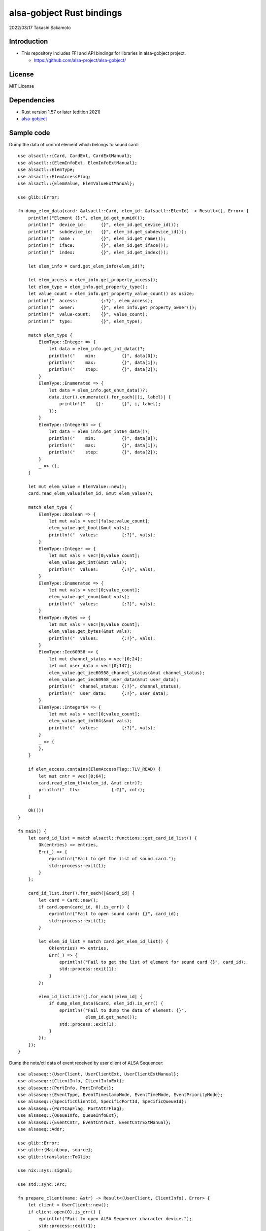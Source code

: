 ====================
alsa-gobject Rust bindings
====================

2022/03/17
Takashi Sakamoto

Introduction
============

* This repository includes FFI and API bindings for libraries in alsa-gobject project.

  * `<https://github.com/alsa-project/alsa-gobject/>`_

License
=======

MIT License

Dependencies
============

* Rust version 1.57 or later (edition 2021)
* `alsa-gobject <https://github.com/alsa-project/alsa-gobject/>`_

Sample code
===========

Dump the data of control element which belongs to sound card::

    use alsactl::{Card, CardExt, CardExtManual};
    use alsactl::{ElemInfoExt, ElemInfoExtManual};
    use alsactl::ElemType;
    use alsactl::ElemAccessFlag;
    use alsactl::{ElemValue, ElemValueExtManual};
    
    use glib::Error;
    
    fn dump_elem_data(card: &alsactl::Card, elem_id: &alsactl::ElemId) -> Result<(), Error> {
        println!("Element {}:", elem_id.get_numid());
        println!("  device_id:      {}", elem_id.get_device_id());
        println!("  subdevice_id:   {}", elem_id.get_subdevice_id());
        println!("  name :          {}", elem_id.get_name());
        println!("  iface:          {}", elem_id.get_iface());
        println!("  index:          {}", elem_id.get_index());
    
        let elem_info = card.get_elem_info(elem_id)?;
    
        let elem_access = elem_info.get_property_access();
        let elem_type = elem_info.get_property_type();
        let value_count = elem_info.get_property_value_count() as usize;
        println!("  access:         {:?}", elem_access);
        println!("  owner:          {}", elem_info.get_property_owner());
        println!("  value-count:    {}", value_count);
        println!("  type:           {}", elem_type);
    
        match elem_type {
            ElemType::Integer => {
                let data = elem_info.get_int_data()?;
                println!("    min:          {}", data[0]);
                println!("    max:          {}", data[1]);
                println!("    step:         {}", data[2]);
            }
            ElemType::Enumerated => {
                let data = elem_info.get_enum_data()?;
                data.iter().enumerate().for_each(|(i, label)| {
                    println!("    {}:       {}", i, label);
                });
            }
            ElemType::Integer64 => {
                let data = elem_info.get_int64_data()?;
                println!("    min:          {}", data[0]);
                println!("    max:          {}", data[1]);
                println!("    step:         {}", data[2]);
            }
            _ => (),
        }
    
        let mut elem_value = ElemValue::new();
        card.read_elem_value(elem_id, &mut elem_value)?;
    
        match elem_type {
            ElemType::Boolean => {
                let mut vals = vec![false;value_count];
                elem_value.get_bool(&mut vals);
                println!("  values:         {:?}", vals);
            }
            ElemType::Integer => {
                let mut vals = vec![0;value_count];
                elem_value.get_int(&mut vals);
                println!("  values:         {:?}", vals);
            }
            ElemType::Enumerated => {
                let mut vals = vec![0;value_count];
                elem_value.get_enum(&mut vals);
                println!("  values:         {:?}", vals);
            }
            ElemType::Bytes => {
                let mut vals = vec![0;value_count];
                elem_value.get_bytes(&mut vals);
                println!("  values:         {:?}", vals);
            }
            ElemType::Iec60958 => {
                let mut channel_status = vec![0;24];
                let mut user_data = vec![0;147];
                elem_value.get_iec60958_channel_status(&mut channel_status);
                elem_value.get_iec60958_user_data(&mut user_data);
                println!("  channel_status: {:?}", channel_status);
                println!("  user_data:      {:?}", user_data);
            }
            ElemType::Integer64 => {
                let mut vals = vec![0;value_count];
                elem_value.get_int64(&mut vals);
                println!("  values:         {:?}", vals);
            }
            _ => {
            },
        }
    
        if elem_access.contains(ElemAccessFlag::TLV_READ) {
            let mut cntr = vec![0;64];
            card.read_elem_tlv(elem_id, &mut cntr)?;
            println!("  tlv:            {:?}", cntr);
        }
    
        Ok(())
    }
    
    fn main() {
        let card_id_list = match alsactl::functions::get_card_id_list() {
            Ok(entries) => entries,
            Err(_) => {
                eprintln!("Fail to get the list of sound card.");
                std::process::exit(1);
            }
        };
    
        card_id_list.iter().for_each(|&card_id| {
            let card = Card::new();
            if card.open(card_id, 0).is_err() {
                eprintln!("Fail to open sound card: {}", card_id);
                std::process::exit(1);
            }
    
            let elem_id_list = match card.get_elem_id_list() {
                Ok(entries) => entries,
                Err(_) => {
                    eprintln!("Fail to get the list of element for sound card {}", card_id);
                    std::process::exit(1);
                }
            };
    
            elem_id_list.iter().for_each(|elem_id| {
                if dump_elem_data(&card, elem_id).is_err() {
                    eprintln!("Fail to dump the data of element: {}",
                              elem_id.get_name());
                    std::process::exit(1);
                }
            });
        });
    }

Dump the note/ctl data of event received by user client of ALSA Sequencer::

  use alsaseq::{UserClient, UserClientExt, UserClientExtManual};
  use alsaseq::{ClientInfo, ClientInfoExt};
  use alsaseq::{PortInfo, PortInfoExt};
  use alsaseq::{EventType, EventTimestampMode, EventTimeMode, EventPriorityMode};
  use alsaseq::{SpecificClientId, SpecificPortId, SpecificQueueId};
  use alsaseq::{PortCapFlag, PortAttrFlag};
  use alsaseq::{QueueInfo, QueueInfoExt};
  use alsaseq::{EventCntr, EventCntrExt, EventCntrExtManual};
  use alsaseq::Addr;
  
  use glib::Error;
  use glib::{MainLoop, source};
  use glib::translate::ToGlib;
  
  use nix::sys::signal;
  
  use std::sync::Arc;
  
  fn prepare_client(name: &str) -> Result<(UserClient, ClientInfo), Error> {
      let client = UserClient::new();
      if client.open(0).is_err() {
          eprintln!("Fail to open ALSA Sequencer character device.");
          std::process::exit(1);
      }
  
      let mut info = ClientInfo::new();
      if client.get_info(&mut info).is_err() {
          eprintln!("Fail to get the information of client.");
          std::process::exit(1);
      }
  
      info.set_property_name(Some(name));
      if client.set_info(&mut info).is_err() {
          eprintln!("Fail to set the information of clinent.");
          std::process::exit(1);
      }
  
      Ok((client, info))
  }
  
  fn prepare_port(client: &UserClient, name: &str) -> Result<PortInfo, Error> {
      let mut info = PortInfo::new();
  
      info.set_property_name(Some(name));
  
      let caps = PortCapFlag::READ |
                 PortCapFlag::WRITE |
                 PortCapFlag::DUPLEX |
                 PortCapFlag::SUBS_READ |
                 PortCapFlag::SUBS_WRITE;
      info.set_property_caps(caps);
  
      let attrs = PortAttrFlag::MIDI_GENERIC |
                  PortAttrFlag::SOFTWARE |
                  PortAttrFlag::APPLICATION;
      info.set_property_attrs(attrs);
  
      client.create_port(&mut info)?;
  
      Ok(info)
  }
  
  fn prepare_queue(client: &UserClient, port: &PortInfo, name: &str) -> Result<QueueInfo, Error> {
      let mut info = QueueInfo::new();
  
      info.set_property_name(Some(name));
      info.set_property_locked(true);
  
      client.create_queue(&mut info)?;
  
      let ev_cntr = EventCntr::new(1)?;
      ev_cntr.set_event_type(0, EventType::Start)?;
      ev_cntr.set_tstamp_mode(0, EventTimestampMode::Real)?;
      ev_cntr.set_time_mode(0, EventTimeMode::Rel)?;
      ev_cntr.set_priority_mode(0, EventPriorityMode::Normal)?;
      ev_cntr.set_tag(0, 0)?;
      ev_cntr.set_queue_id(0, SpecificQueueId::Direct.to_glib() as u8)?;
      let addr = Addr::new(SpecificClientId::System.to_glib() as u8, SpecificPortId::Timer.to_glib() as u8);
      ev_cntr.set_dst(0, &addr)?;
      if let Some(addr) = port.get_property_addr() {
          ev_cntr.set_src(0, &addr)?;
      }
      let mut data = ev_cntr.get_queue_data(0)?;
      data.set_queue_id(info.get_property_queue_id() as u8);
      ev_cntr.set_queue_data(0, &data)?;
  
      client.schedule_event(&ev_cntr, 1)?;
  
      Ok(info)
  }
  
  fn dump_info(client: &ClientInfo, port: &PortInfo, queue: &QueueInfo) {
      println!("Client: {}", client.get_property_name().expect(""));
      println!("  card-id:                {}", client.get_property_card_id());
      println!("  client-id:              {}", client.get_property_client_id());
      println!("  filter-attrs:           {:?}", client.get_property_filter_attributes());
      println!("  lost-count:             {}", client.get_property_lost_count());
      println!("  port-count:             {}", client.get_property_port_count());
      println!("  process-id:             {}", client.get_property_process_id());
      println!("  type:                   {}", client.get_property_type());
      println!("  use-filter:             {}", client.get_property_use_filter());
  
      println!("Port: {}", port.get_property_name().expect(""));
      if let Some(addr) = port.get_property_addr() {
          println!("  client:                 {}", addr.get_client_id());
          println!("  port:                   {}", addr.get_port_id());
      }
      println!("  attrs:                  {:?}", port.get_property_attrs());
      println!("  caps:                   {:?}", port.get_property_caps());
      println!("  midi channels:          {}", port.get_property_midi_channels());
      println!("  midi voices:            {}", port.get_property_midi_voices());
      println!("  queue-id:               {}", port.get_property_queue_id());
      println!("  read users:             {}", port.get_property_read_users());
      println!("  synth voices:           {}", port.get_property_synth_voices());
      println!("  timestamp-mode:         {}", port.get_property_timestamp_mode());
      println!("  timestamp-overwrite:    {}", port.get_property_timestamp_overwrite());
      println!("  write users:            {}", port.get_property_write_users());
  
      println!("Queue: {}", queue.get_property_name().expect(""));
      println!("  client-id:              {}", queue.get_property_client_id());
      println!("  locked:                 {}", queue.get_property_locked());
      println!("  queue-id:               {}", queue.get_property_queue_id());
  }
  
  fn run_dispatcher(client: &UserClient) -> Result<(), Error> {
      let dispatcher = MainLoop::new(None, false);
      let ctx = dispatcher.get_context();
  
      let dispatcher_cntr = Arc::new(dispatcher);
      let d = dispatcher_cntr.clone();
  
      let src = source::unix_signal_source_new(signal::Signal::SIGINT as i32, None,
                                               source::PRIORITY_DEFAULT_IDLE, move || {
          d.quit();
          source::Continue(true)
      });
      src.attach(Some(&ctx));
  
      let src = client.create_source()?;
      src.attach(Some(&ctx));
  
      client.connect_handle_event(|_, ev_cntr| {
          let count = ev_cntr.count_events();
          println!("Event count: {}", count);
          (0..count).try_for_each(|i| {
              let ev_type = ev_cntr.get_event_type(i)?;
              let tstamp_mode = ev_cntr.get_tstamp_mode(i)?;
              println!("  Event {}:           {}", i, ev_type);
              println!("    length-mode:      {}", ev_cntr.get_length_mode(i)?);
              println!("    priority-mode:    {}", ev_cntr.get_priority_mode(i)?);
              println!("    time-mode:        {}", ev_cntr.get_time_mode(i)?);
              println!("    tstamp-mode:      {}", tstamp_mode);
              println!("    queue-id:         {}", ev_cntr.get_queue_id(i)?);
              println!("    tag:              {}", ev_cntr.get_tag(i)?);
  
              let mut tstamp = ev_cntr.get_tstamp(i)?;
              if tstamp_mode == EventTimestampMode::Tick {
                  println!("    tick-time:        {}", tstamp.get_tick_time());
              } else {
                  let real_time = tstamp.get_real_time();
                  println!("    real-time:        {}.{}", real_time[0], real_time[1]);
              }
  
              let src = ev_cntr.get_src(i)?;
              println!("    src:");
              println!("      client-id:      {}", src.get_client_id());
              println!("      port-id:        {}", src.get_port_id());
  
              let dst = ev_cntr.get_dst(i)?;
              println!("    dst:");
              println!("      client-id:      {}", dst.get_client_id());
              println!("      port-id:        {}", dst.get_port_id());
  
              match ev_type {
                  EventType::Note | EventType::Noteon | EventType::Noteoff | EventType::Keypress => {
                      let data = ev_cntr.get_note_data(i)?;
                      println!("    note data:");
                      println!("      channel:        {}", data.get_channel());
                      println!("      note:           {}", data.get_note());
                      println!("      duration:       {}", data.get_duration());
                      println!("      velocity:       {}", data.get_velocity());
                      println!("      off-velocity:   {}", data.get_off_velocity());
                  },
                  EventType::Pgmchange | EventType::Chanpress | EventType::Pitchbend | EventType::Control14 |
                  EventType::Nonregparam | EventType::Regparam | EventType::Songpos | EventType::Songsel |
                  EventType::Qframe | EventType::Timesign | EventType::Keysign => {
                      let data = ev_cntr.get_ctl_data(i)?;
                      println!("    ctl data:");
                      println!("      channel:        {}", data.get_channel());
                      println!("      param:          {}", data.get_param());
                      println!("      value:          {}", data.get_value());
                  }
                  _ => ()
              }
  
              Ok::<(), Error>(())
          }).unwrap();
      });
  
      dispatcher_cntr.run();
  
      Ok(())
  }
  
  fn main() {
      match prepare_client("focal") {
          Err(_) => eprintln!("Fail to prepare user client."),
          Ok((client, client_info)) => {
              match prepare_port(&client, "fossa") {
                  Err(_) => eprintln!("Fail to prepare port for the user client."),
                  Ok(port_info) => {
                      match prepare_queue(&client, &port_info, "20.04") {
                          Err(_) => eprintln!("Fail to prepare port for the user client."),
                          Ok(queue_info) => {
                              dump_info(&client_info, &port_info, &queue_info);
  
                              run_dispatcher(&client).unwrap();
  
                              let queue_id = queue_info.get_property_queue_id();
                              client.delete_queue(queue_id).unwrap();
                          },
                      }
                      if let Some(addr) = port_info.get_property_addr() {
                          let port_id = addr.get_port_id();
                          client.delete_port(port_id).unwrap();
                      }
                  }
              }
          }
      }
  
      std::process::exit(0);
  }

How to generate FFI and API crates
==================================

::

    $ ./generator.py

end
